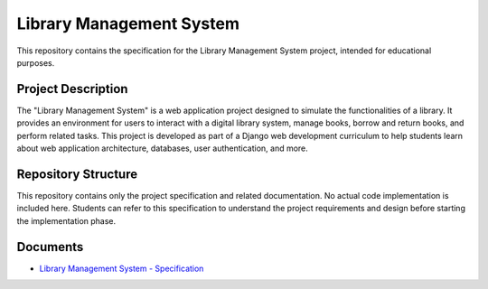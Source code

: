 #########################
Library Management System
#########################

This repository contains the specification for the Library Management System
project, intended for educational purposes.

Project Description
===================

The "Library Management System" is a web application project designed to
simulate the functionalities of a library. It provides an environment for
users to interact with a digital library system, manage books, borrow and
return books, and perform related tasks. This project is developed as part
of a Django web development curriculum to help students learn about web
application architecture, databases, user authentication, and more.

Repository Structure
====================

This repository contains only the project specification and related
documentation. No actual code implementation is included here.
Students can refer to this specification to understand the project
requirements and design before starting the implementation phase.

Documents
=========

*   `Library Management System - Specification`_

.. _Library Management System - Specification: ./spec.rst
